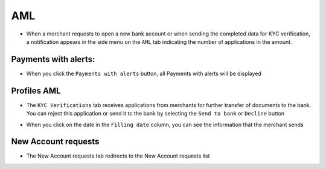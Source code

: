 AML
============

* When a merchant requests to open a new bank account or when sending the completed data for KYC verification, a notification appears in the side menu on the ``AML`` tab indicating the number of applications in the amount.

.. image:: /img/aml.jpg

Payments with alerts:
~~~~~~~~~~~~~~~~~~~~~~

* When you click the ``Payments with alerts`` button, all Payments with alerts will be displayed

.. note::::
    You can use Search params and use the search

.. image:: /img/aml1.jpg

Profiles AML
~~~~~~~~~~~~~~~

* The ``KYC Verifications`` tab receives applications from merchants for further transfer of documents to the bank. You can reject this application or send it to the bank by selecting the ``Send to bank`` or ``Decline`` button

.. image:: /img/kyc_verifications.jpg

* When you click on the date in the ``Filling date`` column, you can see the information that the merchant sends

.. note::::
    You can use Search params and use the search

New Account requests
~~~~~~~~~~~~~~~~~~~~~~

* The New Account requests tab redirects to the New Account requests list